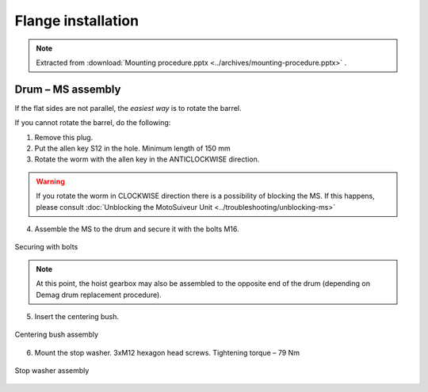 ====================
Flange installation
====================

.. note::
    Extracted from :download:`Mounting procedure.pptx <../archives/mounting-procedure.pptx>` .


Drum – MS assembly
===================

.. |image0xx| image:: img/mounting-procedure-01.jpg
				:width: 75 %

.. csv-table:: test table
   :file: tables/flange-installation.csv
   :delim: ;
   :header-rows: 0
   :widths: 10, 90
   :width: 100 %
   :class: tight-table
   :align: center


If the flat sides are not parallel, the *easiest way* is to rotate the barrel.

If you cannot rotate the barrel, do the following:

.. rst-class:: blue-list
1. Remove this plug.
2. Put the allen key S12 in the hole. Minimum length of 150 mm
3. Rotate the worm with the allen key in the ANTICLOCKWISE direction.

.. 	.. _Drum to MS:
.. 	.. figure:: img/mounting-procedure-01.jpg
.. 		:width: 75 %
.. 		:align: center
.. 	
.. 		Drum to MS assembly

.. warning::
    If you rotate the worm in CLOCKWISE direction there is a possibility of blocking the MS. 
    If this happens, please consult :doc:`Unblocking the MotoSuiveur Unit <../troubleshooting/unblocking-ms>`

.. rst-class:: blue-list
4. Assemble the MS to the drum and secure it with the bolts M16. 

.. _Securing with bolts:
.. figure:: img/mounting-procedure-03.jpg
	:width: 75 %
	:align: center

	Securing with bolts

.. note::
	At this point, the hoist gearbox may also be assembled to the opposite end of the drum (depending on Demag drum replacement procedure). 

5. Insert the centering bush.

.. _Centering bush assembly:
.. figure:: img/mounting-procedure-04.jpg
	:width: 75 %
	:align: center

	Centering bush assembly

6. Mount the stop washer. 3xM12 hexagon head screws. Tightening torque – 79 Nm

.. _Stop washer assembly:
.. figure:: img/mounting-procedure-05.jpg
	:width: 75 %
	:align: center

	Stop washer assembly